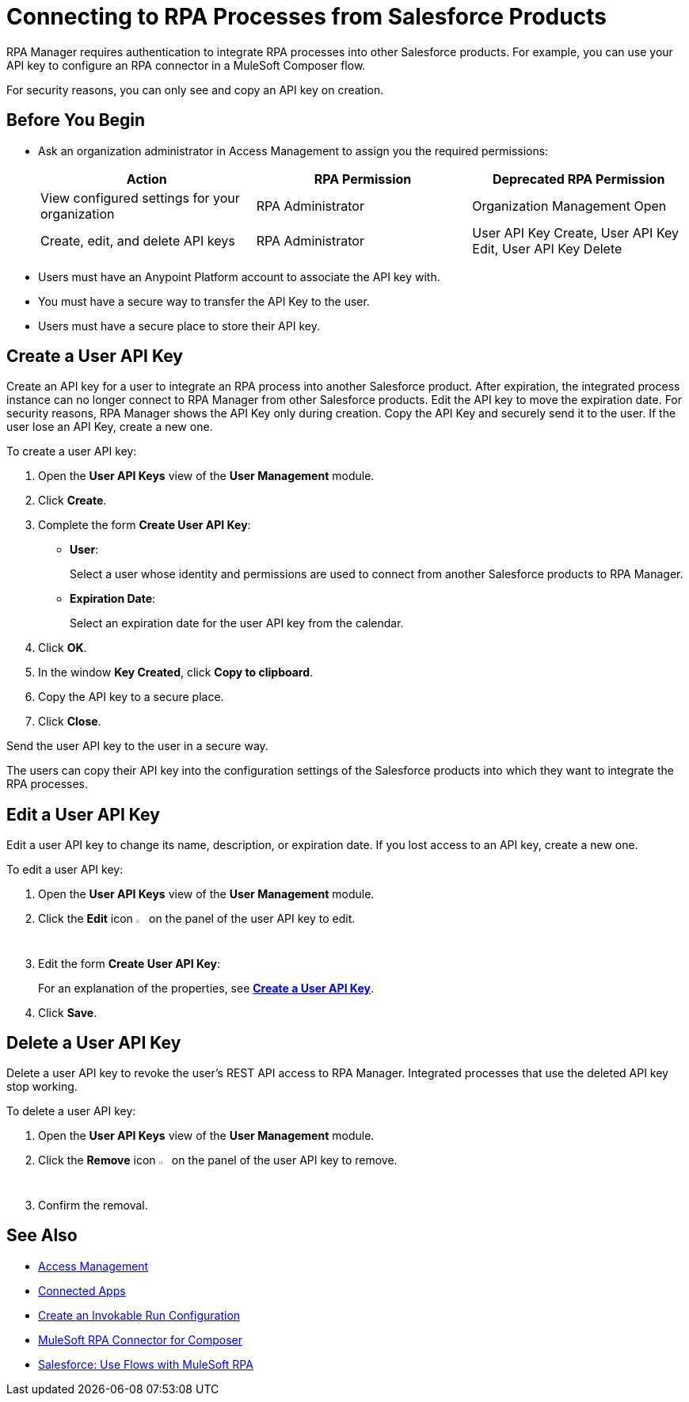 = Connecting to RPA Processes from Salesforce Products
:page-notice-banner-message: You can now use Connected Apps for a more secure and scalable authentication method than User API Keys.

RPA Manager requires authentication to integrate RPA processes into other Salesforce products. For example, you can use your API key to configure an RPA connector in a MuleSoft Composer flow.

For security reasons, you can only see and copy an API key on creation.

== Before You Begin

* Ask an organization administrator in Access Management to assign you the required permissions:
+
[cols="1,1,1"]
|===
|*Action* |*RPA Permission* | *Deprecated RPA Permission*

|View configured settings for your organization
|RPA Administrator
|Organization Management Open

|Create, edit, and delete API keys
|RPA Administrator
|User API Key Create, User API Key Edit, User API Key Delete

|===

* Users must have an Anypoint Platform account to associate the API key with.
* You must have a secure way to transfer the API Key to the user.
* Users must have a secure place to store their API key.

[[create-an-api-key-for-a-user]]
== Create a User API Key

Create an API key for a user to integrate an RPA process into another Salesforce product. After expiration, the integrated process instance can no longer connect to RPA Manager from other Salesforce products. Edit the API key to move the expiration date. For security reasons, RPA Manager shows the API Key only during creation. Copy the API Key and securely send it to the user. If the user lose an API Key, create a new one.

To create a user API key: 

. Open the *User API Keys* view of the *User Management* module.
. Click *Create*.
. [[form-createuserapikey]] Complete the form *Create User API Key*:
* *User*:
+
Select a user whose identity and permissions are used to connect from another Salesforce products to RPA Manager.
* *Expiration Date*:
+
Select an expiration date for the user API key from the calendar.
. Click *OK*.
. In the window *Key Created*, click *Copy to clipboard*.
. Copy the API key to a secure place.
. Click *Close*.

Send the user API key to the user in a secure way.

The users can copy their API key into the configuration settings of the Salesforce products into which they want to integrate the RPA processes.

== Edit a User API Key

Edit a user API key to change its name, description, or expiration date. If you lost access to an API key, create a new one.

To edit a user API key:

. Open the *User API Keys* view of the *User Management* module.
. Click the *Edit* icon image:edit-icon.png["pen-to-paper symbol",1.5%,1.5%] on the panel of the user API key to edit.
. Edit the form *Create User API Key*:
+
For an explanation of the properties, see <<form-createuserapikey, *Create a User API Key*>>.
. Click *Save*.

== Delete a User API Key

Delete a user API key to revoke the user's REST API access to RPA Manager. Integrated processes that use the deleted API key stop working.

To delete a user API key:

. Open the *User API Keys* view of the *User Management* module.
. Click the *Remove* icon image:delete-icon.png["trash can symbol",1.5%,1.5%] on the panel of the user API key to remove.
. Confirm the removal.

== See Also

* https://docs.mulesoft.com/access-management/[Access Management]
* https://docs.mulesoft.com/access-management/connected-apps-overview[Connected Apps]
* xref:processautomation-deploy.adoc#invokable-configuration[Create an Invokable Run Configuration]
* xref:composer::ms_composer_rpa_reference.adoc[MuleSoft RPA Connector for Composer]
* https://help.salesforce.com/s/articleView?id=sf.flow_build_use_flows_with_mulesoft_rpa.htm&type=5[Salesforce: Use Flows with MuleSoft RPA^]
